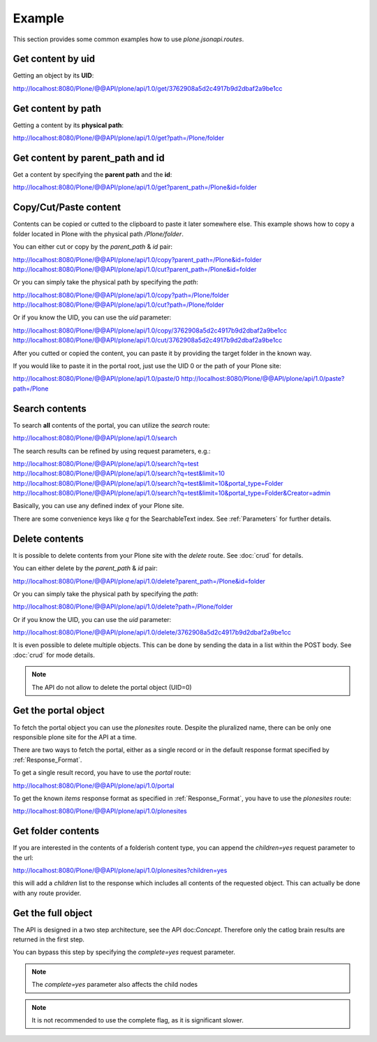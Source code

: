 Example
=======

This section provides some common examples how to use `plone.jsonapi.routes`.


Get content by uid
------------------

Getting an object by its **UID**:

http://localhost:8080/Plone/@@API/plone/api/1.0/get/3762908a5d2c4917b9d2dbaf2a9be1cc


Get content by path
-------------------

Getting a content by its **physical path**:

http://localhost:8080/Plone/@@API/plone/api/1.0/get?path=/Plone/folder


Get content by parent_path and id
---------------------------------

Get a content by specifying the **parent path** and the **id**:

http://localhost:8080/Plone/@@API/plone/api/1.0/get?parent_path=/Plone&id=folder


Copy/Cut/Paste content
----------------------

Contents can be copied or cutted to the clipboard to paste it later somewhere
else. This example shows how to copy a folder located in Plone with the
physical path `/Plone/folder`.

You can either cut or copy by the `parent_path` & `id` pair:

http://localhost:8080/Plone/@@API/plone/api/1.0/copy?parent_path=/Plone&id=folder
http://localhost:8080/Plone/@@API/plone/api/1.0/cut?parent_path=/Plone&id=folder

Or you can simply take the physical path by specifying the `path`:

http://localhost:8080/Plone/@@API/plone/api/1.0/copy?path=/Plone/folder
http://localhost:8080/Plone/@@API/plone/api/1.0/cut?path=/Plone/folder

Or if you know the UID, you can use the `uid` parameter:

http://localhost:8080/Plone/@@API/plone/api/1.0/copy/3762908a5d2c4917b9d2dbaf2a9be1cc
http://localhost:8080/Plone/@@API/plone/api/1.0/cut/3762908a5d2c4917b9d2dbaf2a9be1cc

After you cutted or copied the content, you can paste it by providing the
target folder in the known way.

If you would like to paste it in the portal root, just use the UID 0 or the path of
your Plone site:

http://localhost:8080/Plone/@@API/plone/api/1.0/paste/0
http://localhost:8080/Plone/@@API/plone/api/1.0/paste?path=/Plone


Search contents
---------------

To search **all** contents of the portal, you can utilize the `search` route:

http://localhost:8080/Plone/@@API/plone/api/1.0/search

The search results can be refined by using request parameters, e.g.:

http://localhost:8080/Plone/@@API/plone/api/1.0/search?q=test
http://localhost:8080/Plone/@@API/plone/api/1.0/search?q=test&limit=10
http://localhost:8080/Plone/@@API/plone/api/1.0/search?q=test&limit=10&portal_type=Folder
http://localhost:8080/Plone/@@API/plone/api/1.0/search?q=test&limit=10&portal_type=Folder&Creator=admin

Basically, you can use any defined index of your Plone site.

There are some convenience keys like `q` for the SearchableText index.
See :ref:`Parameters` for further details.


Delete contents
---------------

It is possible to delete contents from your Plone site with the `delete` route.
See :doc:`crud` for details.

You can either delete by the `parent_path` & `id` pair:

http://localhost:8080/Plone/@@API/plone/api/1.0/delete?parent_path=/Plone&id=folder

Or you can simply take the physical path by specifying the `path`:

http://localhost:8080/Plone/@@API/plone/api/1.0/delete?path=/Plone/folder

Or if you know the UID, you can use the `uid` parameter:

http://localhost:8080/Plone/@@API/plone/api/1.0/delete/3762908a5d2c4917b9d2dbaf2a9be1cc


It is even possible to delete multiple objects. This can be done by sending the
data in a list within the POST body. See :doc:`crud` for mode details.

.. note:: The API do not allow to delete the portal object (UID=0)


Get the portal object
---------------------

To fetch the portal object you can use the `plonesites` route. Despite the
pluralized name, there can be only one responsible plone site for the API at a
time.

There are two ways to fetch the portal, either as a single record or in the default
response format specified by :ref:`Response_Format`.

To get a single result record, you have to use the `portal` route:

http://localhost:8080/Plone/@@API/plone/api/1.0/portal

To get the known `items` response format as specified in :ref:`Response_Format`, you
have to use the `plonesites` route:

http://localhost:8080/Plone/@@API/plone/api/1.0/plonesites


Get folder contents
-------------------

If you are interested in the contents of a folderish content type, you can
append the `children=yes` request parameter to the url:

http://localhost:8080/Plone/@@API/plone/api/1.0/plonesites?children=yes

this will add a `children` list to the response which includes all contents of
the requested object. This can actually be done with any route provider.


Get the full object
-------------------

The API is designed in a two step architecture, see the API doc:`Concept`. Therefore
only the catlog brain results are returned in the first step.

You can bypass this step by specifying the `complete=yes` request parameter.

.. note:: The `complete=yes` parameter also affects the child nodes


.. note:: It is not recommended to use the complete flag, as it is significant slower.
